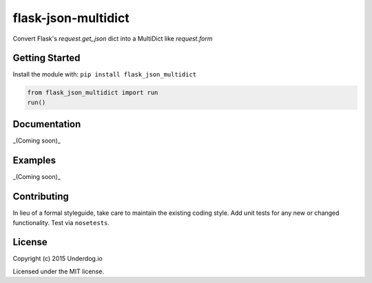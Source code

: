 flask-json-multidict
====================

.. image:: https://travis-ci.org/underdogio/flask-json-multidict.png?branch=master
   :target: https://travis-ci.org/underdogio/flask-json-multidict
   :alt: Build Status

Convert Flask's `request.get_json` dict into a MultiDict like `request.form`

Getting Started
---------------
Install the module with: ``pip install flask_json_multidict``

.. code:: python

    from flask_json_multidict import run
    run()

Documentation
-------------
_(Coming soon)_

Examples
--------
_(Coming soon)_

Contributing
------------
In lieu of a formal styleguide, take care to maintain the existing coding style. Add unit tests for any new or changed functionality. Test via ``nosetests``.

License
-------
Copyright (c) 2015 Underdog.io

Licensed under the MIT license.
